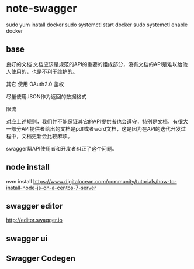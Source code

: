* note-swagger
  sudo yum install docker
  sudo systemctl start docker
  sudo systemctl enable docker
** base
   良好的文档
文档应该是规范的API的重要的组成部分，没有文档的API是难以给他人使用的，也是不利于维护的。

其它
使用 OAuth2.0 鉴权

尽量使用JSON作为返回的数据格式

限流

对应上述规则，我们并不能保证其它的API提供者也会遵守，特别是文档，有很大一部分API提供者给出的文档是pdf或者word文档，这是因为在API的迭代开发过程中，文档更新会比较麻烦。

swagger帮API使用者和开发者纠正了这个问题。
** node install
   nvm install
   https://www.digitalocean.com/community/tutorials/how-to-install-node-js-on-a-centos-7-server
** swagger editor
   http://editor.swagger.io
** swagger ui
** Swagger Codegen
** 

